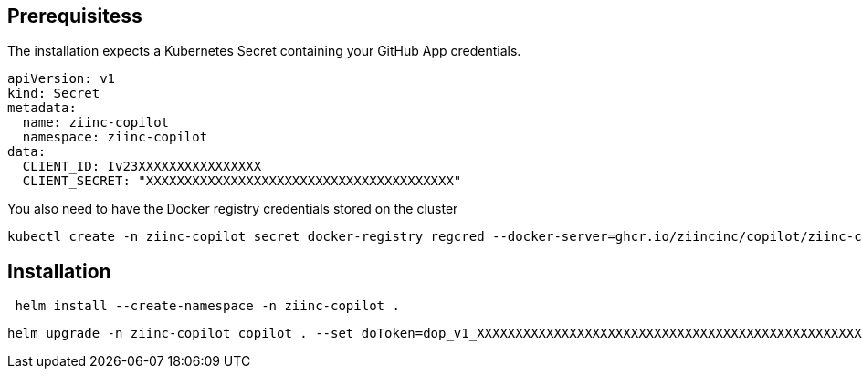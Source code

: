 
== Prerequisitess


The installation expects a Kubernetes Secret containing your GitHub App credentials.

[source,yaml]
----
apiVersion: v1
kind: Secret
metadata:
  name: ziinc-copilot
  namespace: ziinc-copilot
data:
  CLIENT_ID: Iv23XXXXXXXXXXXXXXXX
  CLIENT_SECRET: "XXXXXXXXXXXXXXXXXXXXXXXXXXXXXXXXXXXXXXXX"
----


You also need to have the Docker registry credentials stored on the cluster

	kubectl create -n ziinc-copilot secret docker-registry regcred --docker-server=ghcr.io/ziincinc/copilot/ziinc-copilot --docker-username=USERNAME --docker-password=XXXXXXXXXXXXXXXXXXXXXXXXXXXXXXXXXXXXXXXX

== Installation

[source,shell]
----
 helm install --create-namespace -n ziinc-copilot .
----

[source,shell]
----
helm upgrade -n ziinc-copilot copilot . --set doToken=dop_v1_XXXXXXXXXXXXXXXXXXXXXXXXXXXXXXXXXXXXXXXXXXXXXXXXXXXXXXXXXXXXXXXX
----
